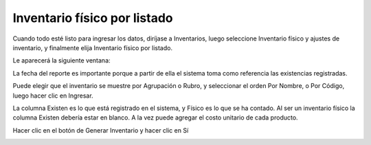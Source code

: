 Inventario físico por listado
=============================

Cuando todo esté listo para ingresar los datos, diríjase a Inventarios, luego
seleccione Inventario físico y ajustes de inventario, y finalmente elija Inventario
físico por listado.

.. image:: /_static/inventario_fisico_listado.png
   :alt: Inventario físico por listado

Le aparecerá la siguiente ventana:

.. image:: /_static/datos_inventario_fisico.png
   :alt: Datos del inventario físico

La fecha del reporte es importante porque a partir de ella el sistema toma como
referencia las existencias registradas.

Puede elegir que el inventario se muestre por Agrupación o Rubro, y seleccionar el
orden Por Nombre, o Por Código, luego hacer clic en Ingresar.

.. image:: /_static/tabla_inventario_fisico.png
   :alt: Tabla del inventario físico

La columna Existen es lo que está registrado en el sistema, y Físico es lo que se
ha contado. Al ser un inventario físico la columna Existen debería estar en blanco. A
la vez puede agregar el costo unitario de cada producto.

Hacer clic en el botón de Generar Inventario y hacer clic en Sí

.. image:: /_static/generar_inventario.png
   :alt: Generar inventario 